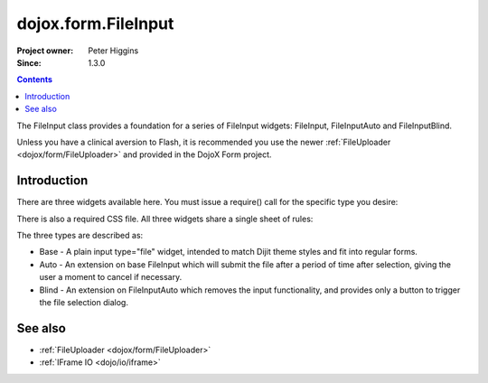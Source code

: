 .. _dojox/form/FileInput:

dojox.form.FileInput
====================

:Project owner: Peter Higgins
:Since: 1.3.0

.. contents::
   :depth: 2

The FileInput class provides a foundation for a series of FileInput widgets: FileInput, FileInputAuto and FileInputBlind. 

Unless you have a clinical aversion to Flash, it is recommended you use the newer :ref:`FileUploader <dojox/form/FileUploader>` and provided in the DojoX Form project.

============
Introduction
============

There are three widgets available here. You must issue a require() call for the specific type you desire:

.. code-block :: javascript
  :linenos:

  dojo.require("dojox.form.FileInputAuto");
  // or just
  dojo.require("dojox.form.FileInput");

There is also a required CSS file. All three widgets share a single sheet of rules:

.. code-block :: html
  :linenos:

    <link rel="stylesheet" href="dojo/dojox/form/resources/FileInput.css" />

The three types are described as:

* Base - A plain input type="file" widget, intended to match Dijit theme styles and fit into regular forms.
* Auto - An extension on base FileInput which will submit the file after a period of time after selection, giving the user a moment to cancel if necessary. 
* Blind - An extension on FileInputAuto which removes the input functionality, and provides only a button to trigger the file selection dialog.

========
See also
========

* :ref:`FileUploader <dojox/form/FileUploader>`
* :ref:`IFrame IO <dojo/io/iframe>`
